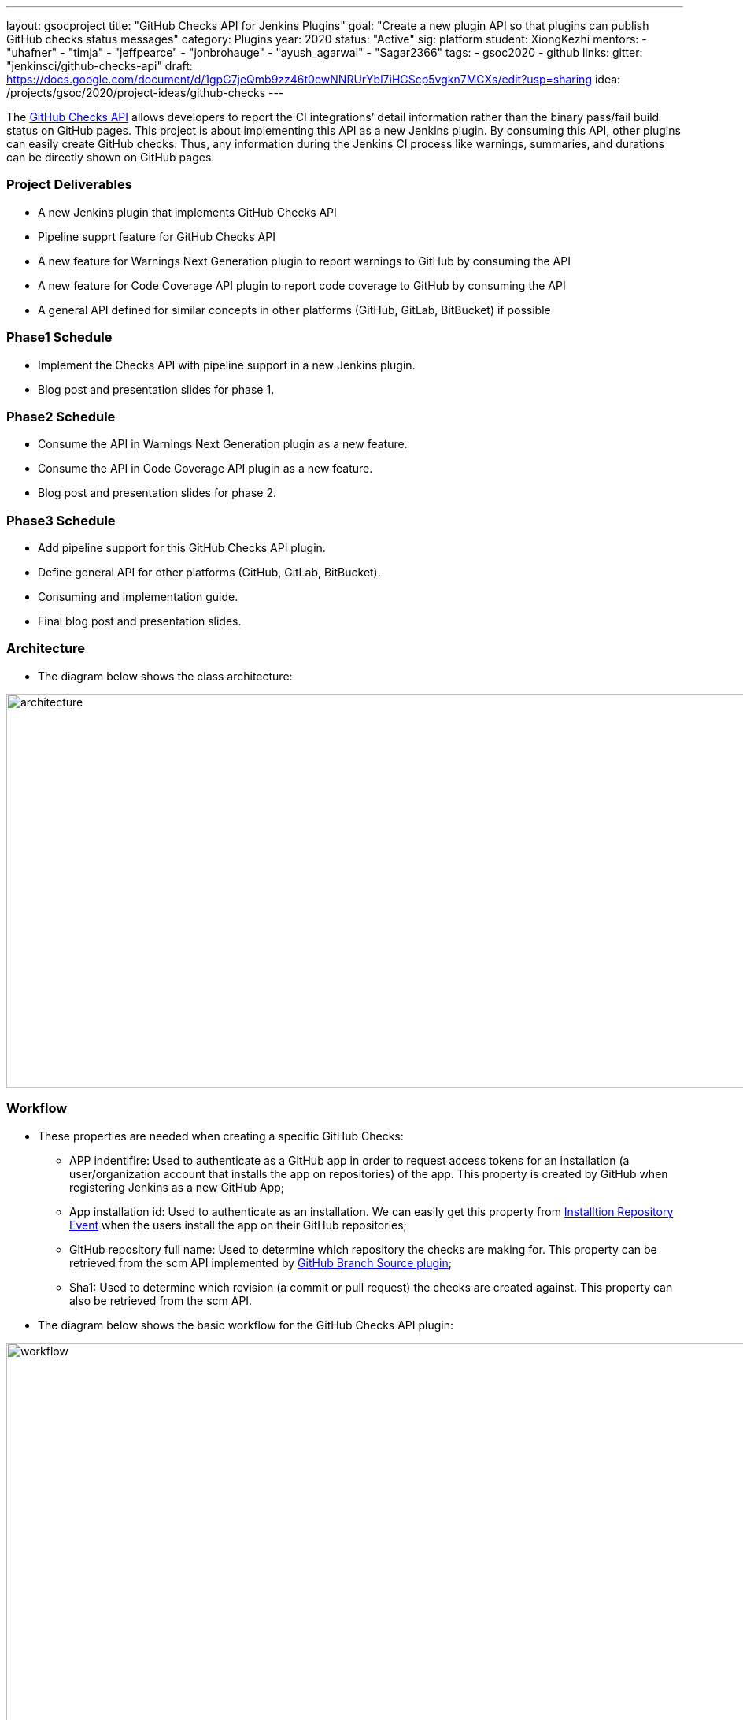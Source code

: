 ---
layout: gsocproject
title: "GitHub Checks API for Jenkins Plugins"
goal: "Create a new plugin API so that plugins can publish GitHub checks status messages"
category: Plugins
year: 2020
status: "Active"
sig: platform
student: XiongKezhi
mentors:
- "uhafner"
- "timja"
- "jeffpearce"
- "jonbrohauge"
- "ayush_agarwal"
- "Sagar2366"
tags:
- gsoc2020
- github
links:
  gitter: "jenkinsci/github-checks-api"
  draft: https://docs.google.com/document/d/1gpG7jeQmb9zz46t0ewNNRUrYbl7iHGScp5vgkn7MCXs/edit?usp=sharing
  idea: /projects/gsoc/2020/project-ideas/github-checks
---

The link:https://developer.github.com/v3/checks/[GitHub Checks API] allows developers to report the CI integrations’ detail information rather than the binary pass/fail build status on GitHub pages. This project is about implementing this API as a new Jenkins plugin. By consuming this API, other plugins can easily create GitHub checks. Thus, any information during the Jenkins CI process like warnings, summaries, and durations can be directly shown on GitHub pages.

=== Project Deliverables
* A new Jenkins plugin that implements GitHub Checks API 
* Pipeline supprt feature for GitHub Checks API
* A new feature for Warnings Next Generation plugin to report warnings to GitHub by consuming the API
* A new feature for Code Coverage API plugin to report code coverage to GitHub by consuming the API
* A general API defined for similar concepts in other platforms (GitHub, GitLab, BitBucket) if possible

=== Phase1 Schedule
* Implement the Checks API with pipeline support in a new Jenkins plugin.
* Blog post and presentation slides for phase 1.

=== Phase2 Schedule
* Consume the API in Warnings Next Generation plugin as a new feature.
* Consume the API in Code Coverage API plugin as a new feature.
* Blog post and presentation slides for phase 2.

=== Phase3 Schedule
* Add pipeline support for this GitHub Checks API plugin.
* Define general API for other platforms (GitHub, GitLab, BitBucket).
* Consuming and implementation guide.
* Final blog post and presentation slides.

=== Architecture
* The diagram below shows the class architecture:

image:/images/post-images/gsoc-github-checks/architecture.png[title="GitHub Checks API Plugin Architecture" role="center" width=1000,height=500]

=== Workflow
* These properties are needed when creating a specific GitHub Checks:

  ** APP indentifire: Used to authenticate as a GitHub app in order to request access tokens for an installation (a user/organization account that installs the app on repositories) of  the app. This property is created by GitHub when registering Jenkins as a new GitHub App;

  ** App installation id: Used to authenticate as an installation. We can easily get this property from link:https://developer.github.com/v3/activity/events/types/#installationrepositoriesevent[Installtion Repository Event] when the users install the app on their GitHub repositories;

  ** GitHub repository full name: Used to determine which repository the checks are making for. This property  can be retrieved from the scm API implemented by link:https://plugins.jenkins.io/github-branch-source/[GitHub Branch Source plugin];

  ** Sha1: Used to determine which revision (a commit or pull request) the checks are created against. This property can also be retrieved from the scm API.

 * The diagram below shows the basic workflow for the GitHub Checks API plugin:

image:/images/post-images/gsoc-github-checks/workflow.png[title="GitHub Checks API Plugin Workflow" role="center" width=1000,height=700]

* More details can be found in the link:https://docs.google.com/document/d/1gpG7jeQmb9zz46t0ewNNRUrYbl7iHGScp5vgkn7MCXs/edit[original proposal].